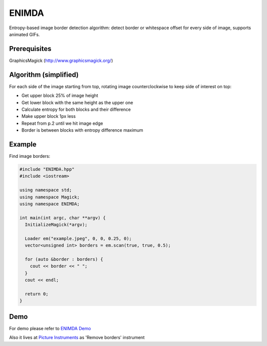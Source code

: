 ENIMDA
======

Entropy-based image border detection algorithm: detect border or whitespace offset for every side of image,
supports animated GIFs.

Prerequisites
-------------

GraphicsMagick (http://www.graphicsmagick.org/)

Algorithm (simplified)
----------------------

For each side of the image starting from top, rotating image counterclockwise to keep side of interest on top:

* Get upper block 25% of image height
* Get lower block with the same height as the upper one
* Calculate entropy for both blocks and their difference
* Make upper block 1px less
* Repeat from p.2 until we hit image edge
* Border is between blocks with entropy difference maximum

.. image:: https://raw.githubusercontent.com/embali/enimda-rs/master/algorithm.gif
    :alt: Sliding from center to edge - searching for maximum entropy difference
    :width: 300
    :height: 300

Example
-------

Find image borders:

.. code-block:: c++

  #include "ENIMDA.hpp"
  #include <iostream>

  using namespace std;
  using namespace Magick;
  using namespace ENIMDA;

  int main(int argc, char **argv) {
    InitializeMagick(*argv);

    Loader em("example.jpeg", 0, 0, 0.25, 0);
    vector<unsigned int> borders = em.scan(true, true, 0.5);

    for (auto &border : borders) {
      cout << border << " ";
    }
    cout << endl;

    return 0;
  }

Demo
----

For demo please refer to `ENIMDA Demo <https://github.com/embali/enimda-demo/>`_

Also it lives at `Picture Instruments <http://picinst.com/>`_ as 'Remove borders' instrument
